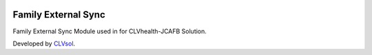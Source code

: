 .. image:: https://img.shields.io/badge/licence-AGPL--3-blue.svg
   :target: http://www.gnu.org/licenses/agpl-3.0-standalone.html
   :alt: License: AGPL-3

====================
Family External Sync
====================

Family External Sync Module used in for CLVhealth-JCAFB Solution.

Developed by `CLVsol <https://github.com/CLVsol>`_.
